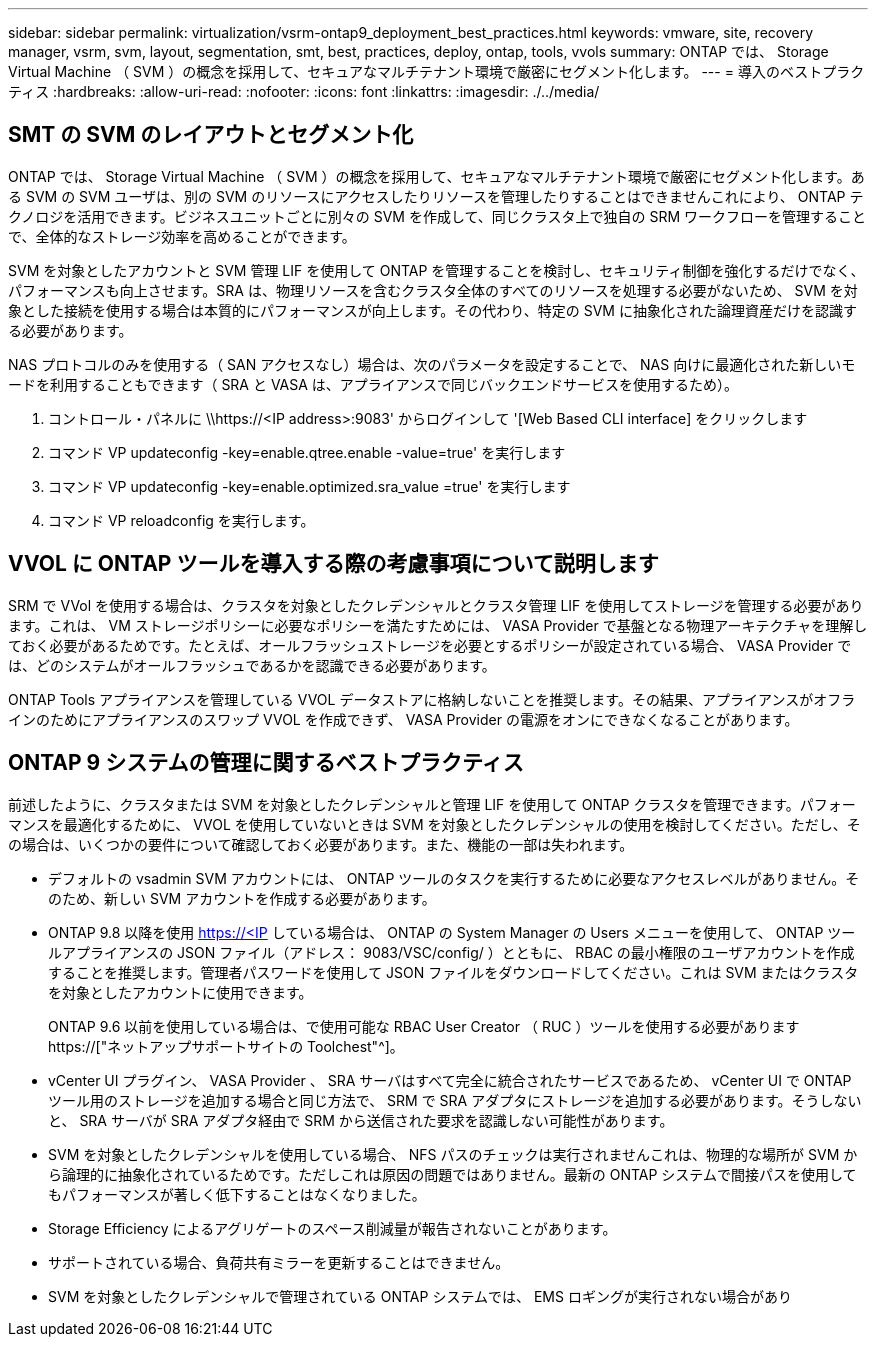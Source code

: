 ---
sidebar: sidebar 
permalink: virtualization/vsrm-ontap9_deployment_best_practices.html 
keywords: vmware, site, recovery manager, vsrm, svm, layout, segmentation, smt, best, practices, deploy, ontap, tools, vvols 
summary: ONTAP では、 Storage Virtual Machine （ SVM ）の概念を採用して、セキュアなマルチテナント環境で厳密にセグメント化します。 
---
= 導入のベストプラクティス
:hardbreaks:
:allow-uri-read: 
:nofooter: 
:icons: font
:linkattrs: 
:imagesdir: ./../media/




== SMT の SVM のレイアウトとセグメント化

ONTAP では、 Storage Virtual Machine （ SVM ）の概念を採用して、セキュアなマルチテナント環境で厳密にセグメント化します。ある SVM の SVM ユーザは、別の SVM のリソースにアクセスしたりリソースを管理したりすることはできませんこれにより、 ONTAP テクノロジを活用できます。ビジネスユニットごとに別々の SVM を作成して、同じクラスタ上で独自の SRM ワークフローを管理することで、全体的なストレージ効率を高めることができます。

SVM を対象としたアカウントと SVM 管理 LIF を使用して ONTAP を管理することを検討し、セキュリティ制御を強化するだけでなく、パフォーマンスも向上させます。SRA は、物理リソースを含むクラスタ全体のすべてのリソースを処理する必要がないため、 SVM を対象とした接続を使用する場合は本質的にパフォーマンスが向上します。その代わり、特定の SVM に抽象化された論理資産だけを認識する必要があります。

NAS プロトコルのみを使用する（ SAN アクセスなし）場合は、次のパラメータを設定することで、 NAS 向けに最適化された新しいモードを利用することもできます（ SRA と VASA は、アプライアンスで同じバックエンドサービスを使用するため）。

. コントロール・パネルに \\https://<IP address>:9083' からログインして '[Web Based CLI interface] をクリックします
. コマンド VP updateconfig -key=enable.qtree.enable -value=true' を実行します
. コマンド VP updateconfig -key=enable.optimized.sra_value =true' を実行します
. コマンド VP reloadconfig を実行します。




== VVOL に ONTAP ツールを導入する際の考慮事項について説明します

SRM で VVol を使用する場合は、クラスタを対象としたクレデンシャルとクラスタ管理 LIF を使用してストレージを管理する必要があります。これは、 VM ストレージポリシーに必要なポリシーを満たすためには、 VASA Provider で基盤となる物理アーキテクチャを理解しておく必要があるためです。たとえば、オールフラッシュストレージを必要とするポリシーが設定されている場合、 VASA Provider では、どのシステムがオールフラッシュであるかを認識できる必要があります。

ONTAP Tools アプライアンスを管理している VVOL データストアに格納しないことを推奨します。その結果、アプライアンスがオフラインのためにアプライアンスのスワップ VVOL を作成できず、 VASA Provider の電源をオンにできなくなることがあります。



== ONTAP 9 システムの管理に関するベストプラクティス

前述したように、クラスタまたは SVM を対象としたクレデンシャルと管理 LIF を使用して ONTAP クラスタを管理できます。パフォーマンスを最適化するために、 VVOL を使用していないときは SVM を対象としたクレデンシャルの使用を検討してください。ただし、その場合は、いくつかの要件について確認しておく必要があります。また、機能の一部は失われます。

* デフォルトの vsadmin SVM アカウントには、 ONTAP ツールのタスクを実行するために必要なアクセスレベルがありません。そのため、新しい SVM アカウントを作成する必要があります。
* ONTAP 9.8 以降を使用 https://<IP している場合は、 ONTAP の System Manager の Users メニューを使用して、 ONTAP ツールアプライアンスの JSON ファイル（アドレス： 9083/VSC/config/ ）とともに、 RBAC の最小権限のユーザアカウントを作成することを推奨します。管理者パスワードを使用して JSON ファイルをダウンロードしてください。これは SVM またはクラスタを対象としたアカウントに使用できます。
+
ONTAP 9.6 以前を使用している場合は、で使用可能な RBAC User Creator （ RUC ）ツールを使用する必要があります https://["ネットアップサポートサイトの Toolchest"^]。

* vCenter UI プラグイン、 VASA Provider 、 SRA サーバはすべて完全に統合されたサービスであるため、 vCenter UI で ONTAP ツール用のストレージを追加する場合と同じ方法で、 SRM で SRA アダプタにストレージを追加する必要があります。そうしないと、 SRA サーバが SRA アダプタ経由で SRM から送信された要求を認識しない可能性があります。
* SVM を対象としたクレデンシャルを使用している場合、 NFS パスのチェックは実行されませんこれは、物理的な場所が SVM から論理的に抽象化されているためです。ただしこれは原因の問題ではありません。最新の ONTAP システムで間接パスを使用してもパフォーマンスが著しく低下することはなくなりました。
* Storage Efficiency によるアグリゲートのスペース削減量が報告されないことがあります。
* サポートされている場合、負荷共有ミラーを更新することはできません。
* SVM を対象としたクレデンシャルで管理されている ONTAP システムでは、 EMS ロギングが実行されない場合があり

